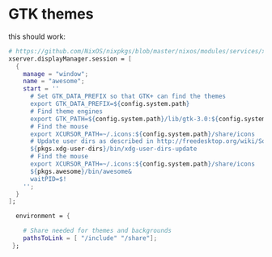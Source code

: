 * GTK themes
this should work:

#+BEGIN_SRC nix
      # https://github.com/NixOS/nixpkgs/blob/master/nixos/modules/services/x11/desktop-managers/gnome3.nix
      xserver.displayManager.session = [
        {
          manage = "window";
          name = "awesome";
          start = ''
            # Set GTK_DATA_PREFIX so that GTK+ can find the themes
            export GTK_DATA_PREFIX=${config.system.path}
            # Find theme engines
            export GTK_PATH=${config.system.path}/lib/gtk-3.0:${config.system.path}/lib/gtk-2.0
            # Find the mouse
            export XCURSOR_PATH=~/.icons:${config.system.path}/share/icons
            # Update user dirs as described in http://freedesktop.org/wiki/Software/xdg-user-dirs/
            ${pkgs.xdg-user-dirs}/bin/xdg-user-dirs-update
            # Find the mouse
            export XCURSOR_PATH=~/.icons:${config.system.path}/share/icons
            ${pkgs.awesome}/bin/awesome&
            waitPID=$!
          '';
        }
      ];

        environment = {

          # Share needed for themes and backgrounds
          pathsToLink = [ "/include" "/share"];
       };
#+END_SRC
